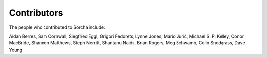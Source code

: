 Contributors
============

The people who contributed to Sorcha include:

Aidan Berres, Sam Cornwall, Siegfried Eggl, Grigori Fedorets, Lynne Jones, Mario Jurić, Michael S. P. Kelley, Conor MacBride, Shannon Matthews, Steph Merritt, Shantanu Naidu, Brian Rogers, Meg Schwamb, Colin Snodgrass, Dave Young

